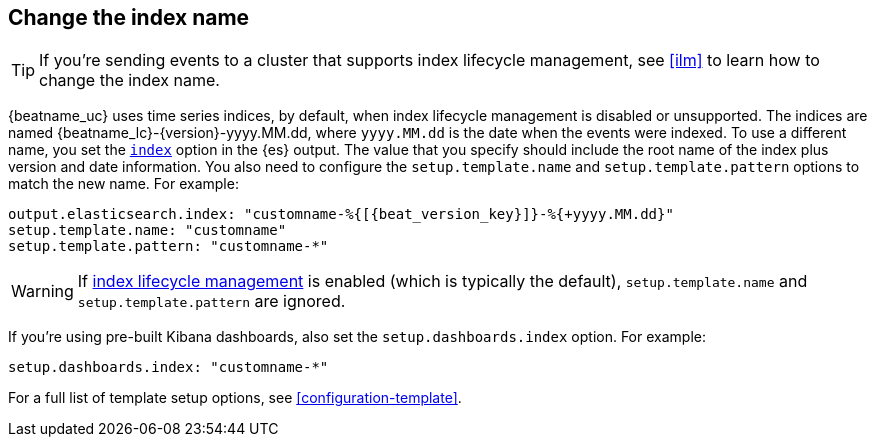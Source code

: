 [id="change-index-name"]
== Change the index name
ifndef::no_ilm[]

TIP: If you're sending events to a cluster that supports index lifecycle
management, see <<ilm>> to learn how to change the index name.
endif::no_ilm[]

{beatname_uc} uses time series indices, by default, when index lifecycle
management is disabled or unsupported. The indices are named
+{beatname_lc}-{version}-yyyy.MM.dd+, where `yyyy.MM.dd` is the date when the
events were indexed. To use a different name, you set the
<<index-option-es,`index`>> option in the {es} output. The value that
you specify should include the root name of the index plus version and date
information. You also need to configure the `setup.template.name` and
`setup.template.pattern` options to match the new name. For example:

["source","sh",subs="attributes,callouts"]
-----
output.elasticsearch.index: "customname-%{[{beat_version_key}]}-%{+yyyy.MM.dd}"
setup.template.name: "customname"
setup.template.pattern: "customname-*"
-----
WARNING: If <<ilm,index lifecycle management>> is enabled (which is typically the default), `setup.template.name` and `setup.template.pattern` are ignored.

ifndef::no_dashboards[]

If you're using pre-built Kibana dashboards, also set the
`setup.dashboards.index` option. For example: 

[source, yaml]
----
setup.dashboards.index: "customname-*"
----
endif::no_dashboards[]

For a full list of template setup options, see <<configuration-template>>.

ifdef::no_dashboards[]
Remember to change the index name when you load dashboards via the Kibana UI.
endif::no_dashboards[]
